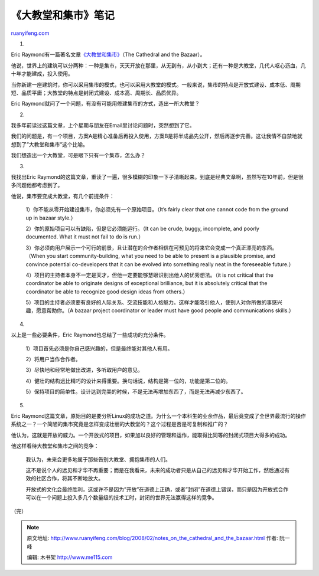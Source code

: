 .. _200802_notes_on_the_cathedral_and_the_bazaar:

《大教堂和集市》笔记
=======================================

`ruanyifeng.com <http://www.ruanyifeng.com/blog/2008/02/notes_on_the_cathedral_and_the_bazaar.html>`__

1.

Eric
Raymond有一篇著名文章\ `《大教堂和集市》 <http://www.google.com/search?client=opera&rls=zh-cn&q=%E5%A4%A7%E6%95%99%E5%A0%82%E5%92%8C%E9%9B%86%E5%B8%82&sourceid=opera&ie=utf-8&oe=utf-8>`__\ （The
Cathedral and the Bazaar）。

他说，世界上的建筑可以分两种：一种是集市，天天开放在那里，从无到有，从小到大；还有一种是大教堂，几代人呕心沥血，几十年才能建成，投入使用。

当你新建一座建筑时，你可以采用集市的模式，也可以采用大教堂的模式。一般来说，集市的特点是开放式建设、成本低、周期短、品质平庸；大教堂的特点是封闭式建设、成本高、周期长、品质优异。

Eric Raymond就问了一个问题，有没有可能用修建集市的方式，造出一所大教堂？

2.

我多年前读过这篇文章，上个星期与朋友在Email里讨论问题时，突然想到了它。

我们的问题是，有一个项目，方案A是精心准备后再投入使用，方案B是将半成品先公开，然后再逐步完善。这让我情不自禁地就想到了”大教堂和集市”这个比喻。

我们想造出一个大教堂，可是眼下只有一个集市，怎么办？

3.

我找出Eric
Raymond的这篇文章，重读了一遍，很多模糊的印象一下子清晰起来。到底是经典文章啊，虽然写在10年前，但是很多问题他都考虑到了。

他说，集市要变成大教堂，有几个前提条件：

    1）你不能从零开始建设集市，你必须先有一个原始项目。（It’s fairly
    clear that one cannot code from the ground up in bazaar style.）

    2）你的原始项目可以有缺陷，但是它必须能运行。（It can be crude,
    buggy, incomplete, and poorly documented. What it must not fail to
    do is run.）

    3）你必须向用户展示一个可行的前景，且让潜在的合作者相信在可预见的将来它会变成一个真正漂亮的东西。（When
    you start community-building, what you need to be able to present is
    a plausible promise, and convince potential co-developers that it
    can be evolved into something really neat in the foreseeable
    future.）

    4）项目的主持者本身不一定是天才，但他一定要能够慧眼识别出他人的优秀想法。（it
    is not critical that the coordinator be able to originate designs of
    exceptional brilliance, but it is absolutely critical that the
    coordinator be able to recognize good design ideas from others.）

    5）项目的主持者必须要有良好的人际关系、交流技能和人格魅力。这样才能吸引他人，使别人对你所做的事感兴趣，愿意帮助你。（A
    bazaar project coordinator or leader must have good people and
    communications skills.）

4.

以上是一些必要条件，Eric Raymond也总结了一些成功的充分条件。

    1）项目首先必须是你自己感兴趣的，但是最终能对其他人有用。

    2）将用户当作合作者。

    3）尽快地和经常地做出改进，多听取用户的意见。

    4）健壮的结构远比精巧的设计来得重要。换句话说，结构是第一位的，功能是第二位的。

    5）保持项目的简单性。设计达到完美的时候，不是无法再增加东西了，而是无法再减少东西了。

5.

Eric
Raymond这篇文章，原始目的是要分析Linux的成功之道。为什么一个本科生的业余作品，最后竟变成了全世界最流行的操作系统之一？一个简陋的集市究竟是怎样变成壮丽的大教堂的？这个过程是否是可复制和推广的？

他认为，这就是开放的威力。一个开放式的项目，如果加以良好的管理和运作，能取得比同等的封闭式项目大得多的成功。

他这样看待大教堂和集市之间的竞争：

    我认为，未来会更多地属于那些告别大教堂、拥抱集市的人们。

    这不是说个人的远见和才华不再重要；而是在我看来，未来的成功者只是从自己的远见和才华开始工作，然后通过有效的社区合作，将其不断地放大。

    开放式的文化会最终胜利，这或许不是因为”开放”在道德上正确，或者”封闭”在道德上错误，而只是因为开放式合作可以在一个问题上投入多几个数量级的技术工时，封闭的世界无法赢得这样的竞争。

（完）

.. note::
    原文地址: http://www.ruanyifeng.com/blog/2008/02/notes_on_the_cathedral_and_the_bazaar.html 
    作者: 阮一峰 

    编辑: 木书架 http://www.me115.com